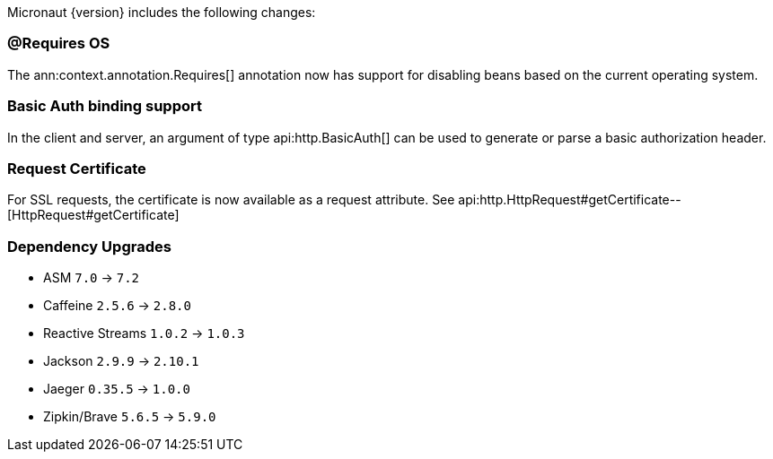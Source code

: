 Micronaut {version} includes the following changes:

=== @Requires OS

The ann:context.annotation.Requires[] annotation now has support for disabling beans based on the current operating system.

=== Basic Auth binding support

In the client and server, an argument of type api:http.BasicAuth[] can be used to generate or parse a basic authorization header.

=== Request Certificate

For SSL requests, the certificate is now available as a request attribute. See api:http.HttpRequest#getCertificate--[HttpRequest#getCertificate]

=== Dependency Upgrades

* ASM `7.0` -> `7.2`
* Caffeine `2.5.6` -> `2.8.0`
* Reactive Streams `1.0.2` -> `1.0.3`
* Jackson `2.9.9` -> `2.10.1`
* Jaeger `0.35.5` -> `1.0.0`
* Zipkin/Brave `5.6.5` -> `5.9.0`